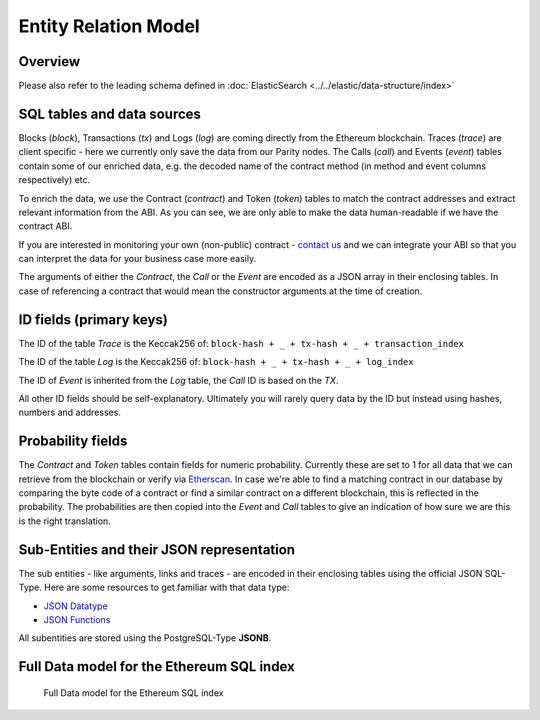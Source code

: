 Entity Relation Model
=====================

Overview
^^^^^^^^
Please also refer to the leading schema defined in :doc:`ElasticSearch <../../elastic/data-structure/index>`

SQL tables and data sources
^^^^^^^^^^^^^^^^^^^^^^^^^^^
Blocks (*block*), Transactions (*tx*) and Logs (*log*) are coming directly from the Ethereum blockchain.
Traces (*trace*) are client specific - here we currently only save the data from our Parity nodes.
The Calls (*call*) and Events (*event*) tables contain some of our enriched data, e.g. the decoded name of the contract method (in method and event columns respectively) etc.

To enrich the data, we use the Contract (*contract*) and Token (*token*) tables to match the contract addresses and extract relevant information from the ABI.
As you can see, we are only able to make the data human-readable if we have the contract ABI.

If you are interested in monitoring your own (non-public) contract - `contact us <mailto:contact@anyblockanalytics.com>`_ and we can integrate your ABI so that you can interpret the data for your business case more easily.

The arguments of either the *Contract*, the *Call* or the *Event* are encoded as a JSON array in their enclosing tables.
In case of referencing a contract that would mean the constructor arguments at the time of creation.

ID fields (primary keys)
^^^^^^^^^^^^^^^^^^^^^^^^
The ID of the table *Trace* is the Keccak256 of:
``block-hash + _ + tx-hash + _ + transaction_index``

The ID of the table *Log* is the Keccak256 of:
``block-hash + _ + tx-hash + _ + log_index``

The ID of *Event* is inherited from the *Log* table, the *Call* ID is based on the *TX*.

All other ID fields should be self-explanatory. Ultimately you will rarely query data by the ID but instead using hashes, numbers and addresses.

Probability fields
^^^^^^^^^^^^^^^^^^
The *Contract* and *Token* tables contain fields for numeric probability.
Currently these are set to 1 for all data that we can retrieve from the blockchain or verify via `Etherscan <https://etherscan.io/>`_.
In case we're able to find a matching contract in our database by comparing the byte code of a contract or find a similar contract on a different blockchain, this is reflected in the probability.
The probabilities are then copied into the *Event* and *Call* tables to give an indication of how sure we are this is the right translation.

.. _sub-entities-jsonb:

Sub-Entities and their JSON representation
^^^^^^^^^^^^^^^^^^^^^^^^^^^^^^^^^^^^^^^^^^
The sub entities - like arguments, links and traces - are encoded in their enclosing tables using the official JSON SQL-Type. Here are some resources to get familiar
with that data type:

- `JSON Datatype <https://www.postgresql.org/docs/current/datatype-json.html>`__
- `JSON Functions <https://www.postgresql.org/docs/current/functions-json.html>`__

All subentities are stored using the PostgreSQL-Type **JSONB**.

Full Data model for the Ethereum SQL index
^^^^^^^^^^^^^^^^^^^^^^^^^^^^^^^^^^^^^^^^^^

.. figure:: eth-events-er-model.svg
  :alt: Full Data model for the Ethereum SQL index

  Full Data model for the Ethereum SQL index
